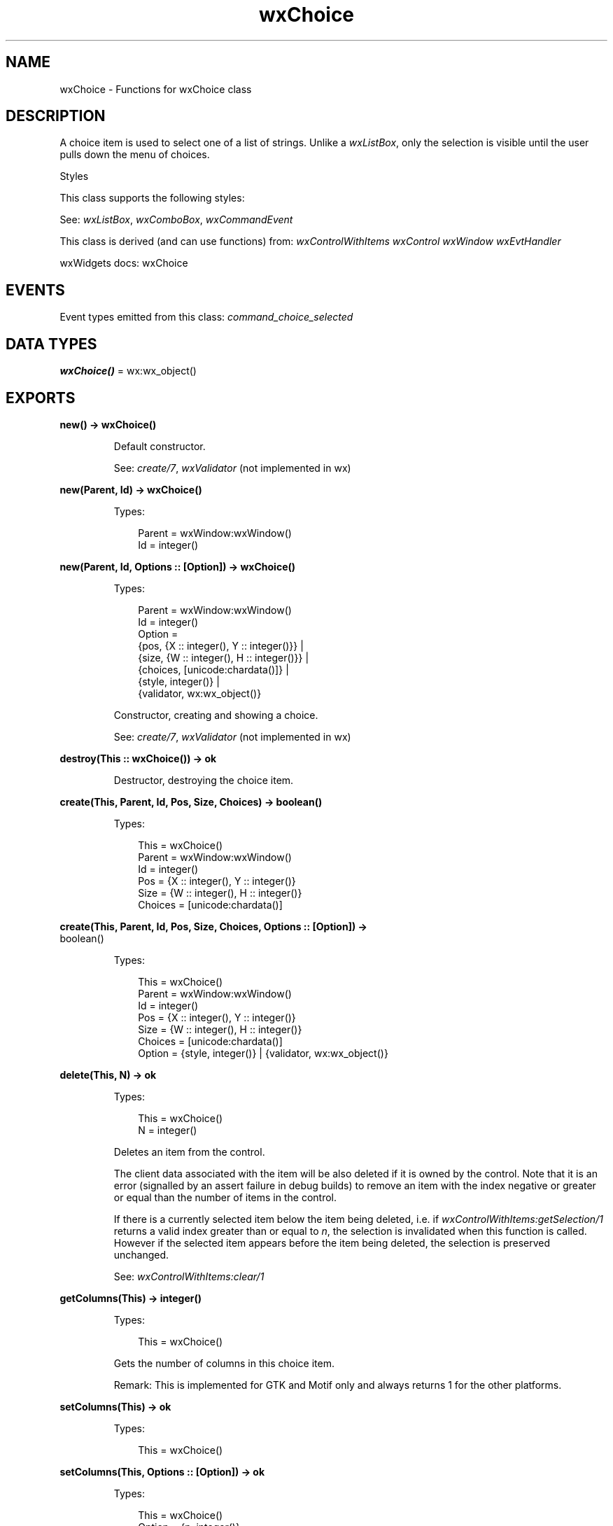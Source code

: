 .TH wxChoice 3 "wx 2.2.2" "wxWidgets team." "Erlang Module Definition"
.SH NAME
wxChoice \- Functions for wxChoice class
.SH DESCRIPTION
.LP
A choice item is used to select one of a list of strings\&. Unlike a \fIwxListBox\fR\&, only the selection is visible until the user pulls down the menu of choices\&.
.LP
Styles
.LP
This class supports the following styles:
.LP
See: \fIwxListBox\fR\&, \fIwxComboBox\fR\&, \fIwxCommandEvent\fR\& 
.LP
This class is derived (and can use functions) from: \fIwxControlWithItems\fR\& \fIwxControl\fR\& \fIwxWindow\fR\& \fIwxEvtHandler\fR\&
.LP
wxWidgets docs: wxChoice
.SH "EVENTS"

.LP
Event types emitted from this class: \fIcommand_choice_selected\fR\&
.SH DATA TYPES
.nf

\fBwxChoice()\fR\& = wx:wx_object()
.br
.fi
.SH EXPORTS
.LP
.nf

.B
new() -> wxChoice()
.br
.fi
.br
.RS
.LP
Default constructor\&.
.LP
See: \fIcreate/7\fR\&, \fIwxValidator\fR\& (not implemented in wx)
.RE
.LP
.nf

.B
new(Parent, Id) -> wxChoice()
.br
.fi
.br
.RS
.LP
Types:

.RS 3
Parent = wxWindow:wxWindow()
.br
Id = integer()
.br
.RE
.RE
.LP
.nf

.B
new(Parent, Id, Options :: [Option]) -> wxChoice()
.br
.fi
.br
.RS
.LP
Types:

.RS 3
Parent = wxWindow:wxWindow()
.br
Id = integer()
.br
Option = 
.br
    {pos, {X :: integer(), Y :: integer()}} |
.br
    {size, {W :: integer(), H :: integer()}} |
.br
    {choices, [unicode:chardata()]} |
.br
    {style, integer()} |
.br
    {validator, wx:wx_object()}
.br
.RE
.RE
.RS
.LP
Constructor, creating and showing a choice\&.
.LP
See: \fIcreate/7\fR\&, \fIwxValidator\fR\& (not implemented in wx)
.RE
.LP
.nf

.B
destroy(This :: wxChoice()) -> ok
.br
.fi
.br
.RS
.LP
Destructor, destroying the choice item\&.
.RE
.LP
.nf

.B
create(This, Parent, Id, Pos, Size, Choices) -> boolean()
.br
.fi
.br
.RS
.LP
Types:

.RS 3
This = wxChoice()
.br
Parent = wxWindow:wxWindow()
.br
Id = integer()
.br
Pos = {X :: integer(), Y :: integer()}
.br
Size = {W :: integer(), H :: integer()}
.br
Choices = [unicode:chardata()]
.br
.RE
.RE
.LP
.nf

.B
create(This, Parent, Id, Pos, Size, Choices, Options :: [Option]) ->
.B
          boolean()
.br
.fi
.br
.RS
.LP
Types:

.RS 3
This = wxChoice()
.br
Parent = wxWindow:wxWindow()
.br
Id = integer()
.br
Pos = {X :: integer(), Y :: integer()}
.br
Size = {W :: integer(), H :: integer()}
.br
Choices = [unicode:chardata()]
.br
Option = {style, integer()} | {validator, wx:wx_object()}
.br
.RE
.RE
.RS
.RE
.LP
.nf

.B
delete(This, N) -> ok
.br
.fi
.br
.RS
.LP
Types:

.RS 3
This = wxChoice()
.br
N = integer()
.br
.RE
.RE
.RS
.LP
Deletes an item from the control\&.
.LP
The client data associated with the item will be also deleted if it is owned by the control\&. Note that it is an error (signalled by an assert failure in debug builds) to remove an item with the index negative or greater or equal than the number of items in the control\&.
.LP
If there is a currently selected item below the item being deleted, i\&.e\&. if \fIwxControlWithItems:getSelection/1\fR\& returns a valid index greater than or equal to \fIn\fR\&, the selection is invalidated when this function is called\&. However if the selected item appears before the item being deleted, the selection is preserved unchanged\&.
.LP
See: \fIwxControlWithItems:clear/1\fR\& 
.RE
.LP
.nf

.B
getColumns(This) -> integer()
.br
.fi
.br
.RS
.LP
Types:

.RS 3
This = wxChoice()
.br
.RE
.RE
.RS
.LP
Gets the number of columns in this choice item\&.
.LP
Remark: This is implemented for GTK and Motif only and always returns 1 for the other platforms\&.
.RE
.LP
.nf

.B
setColumns(This) -> ok
.br
.fi
.br
.RS
.LP
Types:

.RS 3
This = wxChoice()
.br
.RE
.RE
.LP
.nf

.B
setColumns(This, Options :: [Option]) -> ok
.br
.fi
.br
.RS
.LP
Types:

.RS 3
This = wxChoice()
.br
Option = {n, integer()}
.br
.RE
.RE
.RS
.LP
Sets the number of columns in this choice item\&.
.LP
Remark: This is implemented for GTK and Motif only and doesn’t do anything under other platforms\&.
.RE